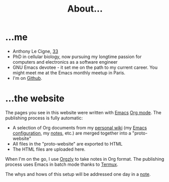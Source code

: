 #+TITLE: About...

* ...me

- Anthony Le Cigne, [[https://en.wikipedia.org/wiki/1986][33]]
- PhD in cellular biology, now pursuing my longtime passion for
  computers and electronics as a software engineer
- GNU Emacs devotee - it set me on the path to my current career. You
  might meet me at the Emacs monthly meetup in Paris.
- I'm on [[https://github.com/alecigne/][Github]].

* ...the website

The pages you see in this website were written with [[https://www.gnu.org/software/emacs/][Emacs]] [[https://orgmode.org/][Org
mode]]. The publishing process is fully automatic:

- A selection of Org documents from my [[https://en.wikipedia.org/wiki/Personal_wiki][personal wiki]] (my [[https://github.com/alecigne/.emacs.d][Emacs
  configuration]], my [[https://github.com/alecigne/public-notes][notes]], etc.) are merged together into a
  "proto-website"
- All files in the "proto-website" are exported to HTML
- The HTML files are uploaded here.

When I'm on the go, I use [[https://github.com/orgzly/orgzly-android][Orgzly]] to take notes in Org format. The
publishing process uses Emacs in batch mode thanks to [[https://termux.com/][Termux]].

The whys and hows of this setup will be addressed one day in a [[file:index.org][note]].
